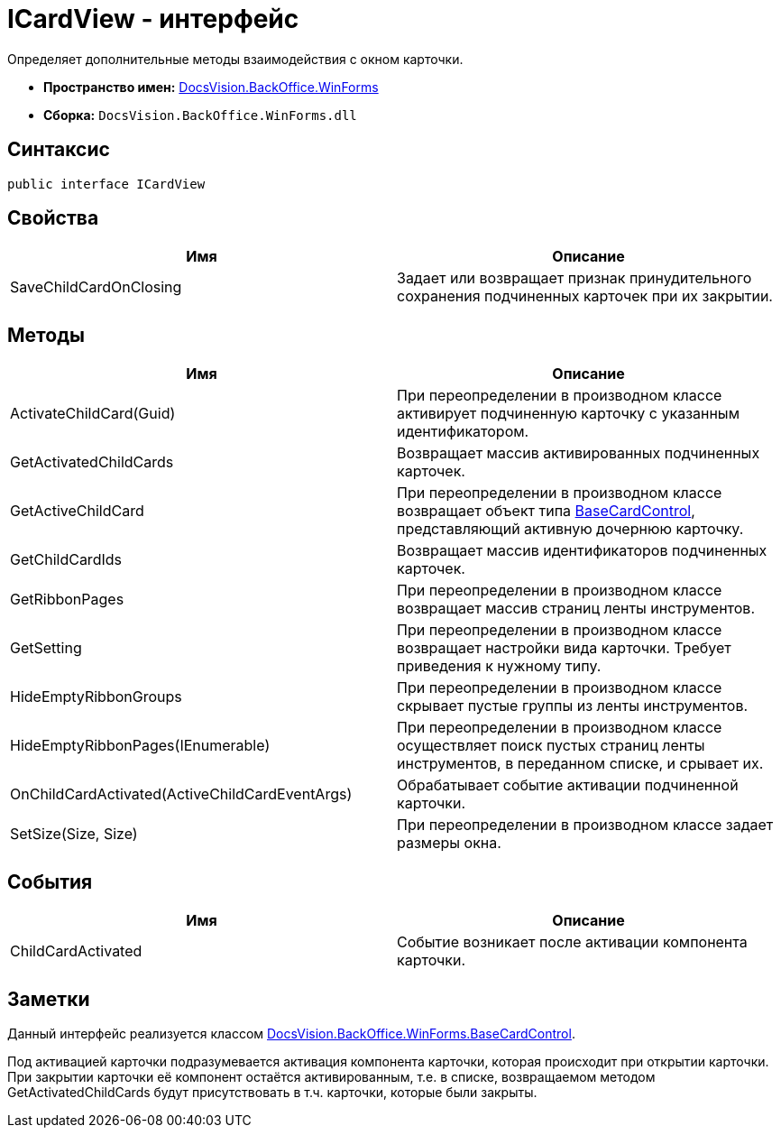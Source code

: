 = ICardView - интерфейс

Определяет дополнительные методы взаимодействия с окном карточки.

* *Пространство имен:* xref:api/DocsVision/BackOffice/WinForms/WinForms_NS.adoc[DocsVision.BackOffice.WinForms]
* *Сборка:* `DocsVision.BackOffice.WinForms.dll`

== Синтаксис

[source,csharp]
----
public interface ICardView
----

== Свойства

[cols=",",options="header"]
|===
|Имя |Описание
|SaveChildCardOnClosing |Задает или возвращает признак принудительного сохранения подчиненных карточек при их закрытии.
|===

== Методы

[cols=",",options="header"]
|===
|Имя |Описание
|ActivateChildCard(Guid) |При переопределении в производном классе активирует подчиненную карточку с указанным идентификатором.
|GetActivatedChildCards |Возвращает массив активированных подчиненных карточек.
|GetActiveChildCard |При переопределении в производном классе возвращает объект типа xref:api/DocsVision/BackOffice/WinForms/BaseCardControl_CL.adoc[BaseCardControl], представляющий активную дочернюю карточку.
|GetChildCardIds |Возвращает массив идентификаторов подчиненных карточек.
|GetRibbonPages |При переопределении в производном классе возвращает массив страниц ленты инструментов.
|GetSetting |При переопределении в производном классе возвращает настройки вида карточки. Требует приведения к нужному типу.
|HideEmptyRibbonGroups |При переопределении в производном классе скрывает пустые группы из ленты инструментов.
|HideEmptyRibbonPages(IEnumerable) |При переопределении в производном классе осуществляет поиск пустых страниц ленты инструментов, в переданном списке, и срывает их.
|OnChildCardActivated(ActiveChildCardEventArgs) |Обрабатывает событие активации подчиненной карточки.
|SetSize(Size, Size) |При переопределении в производном классе задает размеры окна.
|===

== События

[cols=",",options="header"]
|===
|Имя |Описание
|ChildCardActivated |Событие возникает после активации компонента карточки.
|===

== Заметки

Данный интерфейс реализуется классом xref:api/DocsVision/BackOffice/WinForms/BaseCardControl_CL.adoc[DocsVision.BackOffice.WinForms.BaseCardControl].

Под активацией карточки подразумевается активация компонента карточки, которая происходит при открытии карточки. При закрытии карточки её компонент остаётся активированным, т.е. в списке, возвращаемом методом [.keyword .apiname]#GetActivatedChildCards# будут присутствовать в т.ч. карточки, которые были закрыты.
